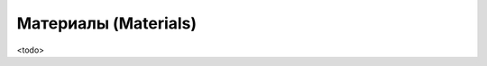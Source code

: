 .. _ch11--Materials:

==========================================================================================
Материалы (Materials)
==========================================================================================

<todo>
